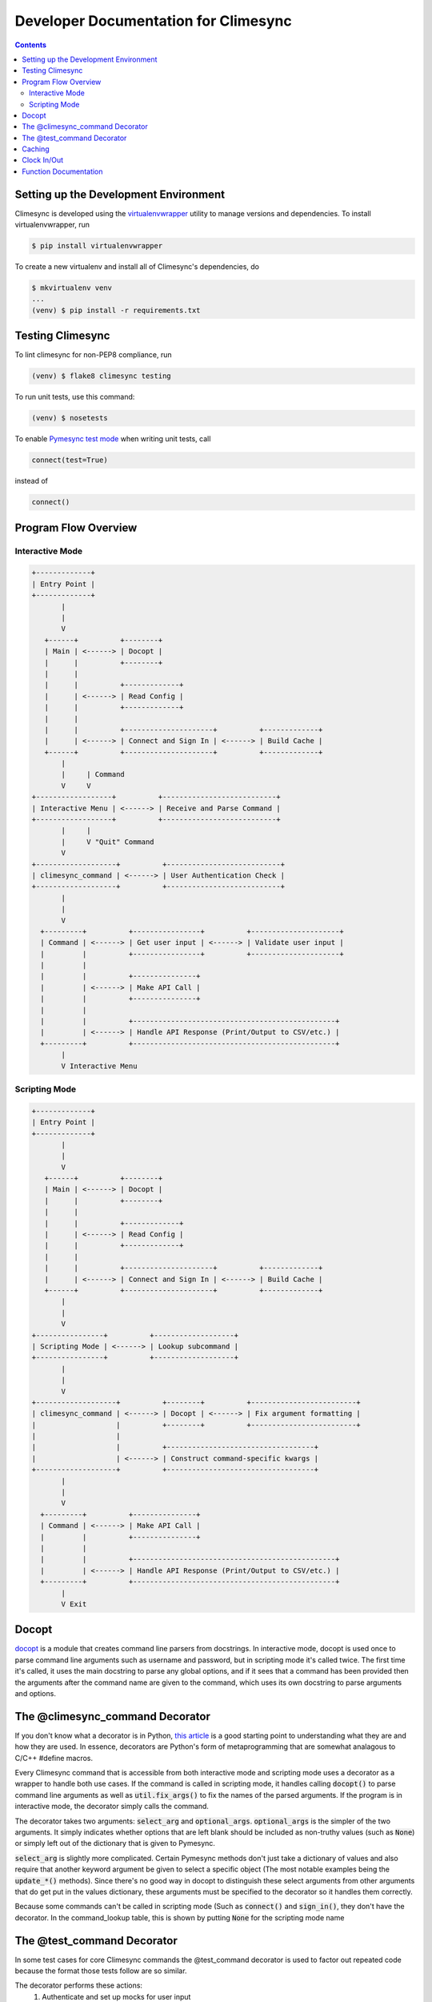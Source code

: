 .. _dev:

Developer Documentation for Climesync
=====================================

.. contents::


Setting up the Development Environment
--------------------------------------

Climesync is developed using the `virtualenvwrapper`_ utility to manage versions
and dependencies. To install virtualenvwrapper, run

.. code-block:: none

    $ pip install virtualenvwrapper

To create a new virtualenv and install all of Climesync's dependencies, do

.. code-block:: none

    $ mkvirtualenv venv
    ...
    (venv) $ pip install -r requirements.txt

.. _virtualenvwrapper: https://pypi.python.org/pypi/virtualenvwrapper


Testing Climesync
-----------------

To lint climesync for non-PEP8 compliance, run

.. code-block:: none

    (venv) $ flake8 climesync testing

To run unit tests, use this command:

.. code-block:: none

    (venv) $ nosetests

To enable `Pymesync test mode`_ when writing unit tests, call

.. code-block:: python

    connect(test=True)

instead of

.. code-block:: python

    connect()

.. _Pymesync test mode: http://pymesync.readthedocs.io/en/latest/testing.html


Program Flow Overview
---------------------


Interactive Mode
~~~~~~~~~~~~~~~~

.. code-block:: none

    +-------------+
    | Entry Point |
    +-------------+
           |
           |
           V
       +------+          +--------+
       | Main | <------> | Docopt |
       |      |          +--------+
       |      |
       |      |          +-------------+
       |      | <------> | Read Config |
       |      |          +-------------+
       |      |
       |      |          +---------------------+          +-------------+
       |      | <------> | Connect and Sign In | <------> | Build Cache |
       +------+          +---------------------+          +-------------+
           |
           |     | Command
           V     V
    +------------------+          +---------------------------+
    | Interactive Menu | <------> | Receive and Parse Command |
    +------------------+          +---------------------------+
           |     |
           |     V "Quit" Command
           V
    +-------------------+          +---------------------------+
    | climesync_command | <------> | User Authentication Check |
    +-------------------+          +---------------------------+
           |
           |
           V
      +---------+          +----------------+          +---------------------+
      | Command | <------> | Get user input | <------> | Validate user input |
      |         |          +----------------+          +---------------------+
      |         |
      |         |          +---------------+
      |         | <------> | Make API Call |
      |         |          +---------------+
      |         |
      |         |          +------------------------------------------------+
      |         | <------> | Handle API Response (Print/Output to CSV/etc.) |
      +---------+          +------------------------------------------------+
           |
           V Interactive Menu


Scripting Mode
~~~~~~~~~~~~~~

.. code-block:: none

    +-------------+
    | Entry Point |
    +-------------+
           |
           |
           V
       +------+          +--------+
       | Main | <------> | Docopt |
       |      |          +--------+
       |      |
       |      |          +-------------+
       |      | <------> | Read Config |
       |      |          +-------------+
       |      |
       |      |          +---------------------+          +-------------+
       |      | <------> | Connect and Sign In | <------> | Build Cache |
       +------+          +---------------------+          +-------------+
           |
           |
           V
    +----------------+          +-------------------+
    | Scripting Mode | <------> | Lookup subcommand |
    +----------------+          +-------------------+
           |
           |
           V
    +-------------------+          +--------+          +-------------------------+
    | climesync_command | <------> | Docopt | <------> | Fix argument formatting |
    |                   |          +--------+          +-------------------------+
    |                   |
    |                   |          +-----------------------------------+
    |                   | <------> | Construct command-specific kwargs |
    +-------------------+          +-----------------------------------+
           |
           |
           V
      +---------+          +---------------+
      | Command | <------> | Make API Call |
      |         |          +---------------+
      |         |
      |         |          +------------------------------------------------+
      |         | <------> | Handle API Response (Print/Output to CSV/etc.) |
      +---------+          +------------------------------------------------+
           |
           V Exit


Docopt
------

`docopt`_ is a module that creates command line parsers from docstrings. In
interactive mode, docopt is used once to parse command line arguments such
as username and password, but in scripting mode it's called twice. The first
time it's called, it uses the main docstring to parse any global options, and
if it sees that a command has been provided then the arguments after the
command name are given to the command, which uses its own docstring to
parse arguments and options.


The @climesync_command Decorator
--------------------------------

If you don't know what a decorator is in Python, `this article`_ is a good
starting point to understanding what they are and how they are used. In
essence, decorators are Python's form of metaprogramming that are somewhat
analagous to C/C++ #define macros.

Every Climesync command that is accessible from both interactive mode and
scripting mode uses a decorator as a wrapper to handle both use cases. If the
command is called in scripting mode, it handles calling :code:`docopt()` to parse
command line arguments as well as :code:`util.fix_args()` to fix the names of the
parsed arguments. If the program is in interactive mode, the decorator simply
calls the command.

The decorator takes two arguments: :code:`select_arg` and :code:`optional_args`.
:code:`optional_args` is the simpler of the two arguments. It simply indicates
whether options that are left blank should be included as non-truthy values
(such as :code:`None`) or simply left out of the dictionary that is given to Pymesync.

:code:`select_arg` is slightly more complicated. Certain Pymesync methods
don't just take a dictionary of values and also require that another keyword
argument be given to select a specific object (The most notable examples being
the :code:`update_*()` methods). Since there's no good way in docopt to distinguish
these select arguments from other arguments that do get put in the values
dictionary, these arguments must be specified to the decorator so it handles
them correctly.

Because some commands can't be called in scripting mode (Such as :code:`connect()`
and :code:`sign_in()`, they don't have the decorator. In the command_lookup table,
this is shown by putting :code:`None` for the scripting mode name

.. _this article: http://www.artima.com/weblogs/viewpost.jsp?thread=240808


The @test_command Decorator
---------------------------

In some test cases for core Climesync commands the @test_command decorator
is used to factor out repeated code because the format those tests follow are
so similar.

The decorator performs these actions:
    #. Authenticate and set up mocks for user input
    #. Run the command to be tested
    #. Compare the actual output with an expected output

The test data for these tests is located in :code:`testing/test_data.py`.


Caching
-------

Upon login, some API calls are made and certain values are cached. The most
common use for these cached elements is for input validation. Currently the
only mechanism to update the cache is by running the "sign_in" command again.
In the future, cache updates could be triggered in a similar manner as how they
are triggered in `timesync-frontend-flask`_

.. _timesync-frontend-flask: https://github.com/osuosl/timesync-frontend-flask


Clock In/Out
------------

Climesync allows users to "clock in" on a time entry and then come back later
to clock out. It accomplishes this by saving a session (Usually located at
"~/.climesyncsession", but support for other session file locations might exist
in the future) and then reading that session and submitting it as a time when
``clock_out`` is run.

The session file is just a newline-delimited list of fields and values in the
format ``<field>: <value>``. Items in list values are separated by spaces.

``clock_out`` reads the session file, asks the user to make changes (If it's
being run in interactive mode), and then creates the time entry. If the project
doesn't have a default activity and activities weren't specified in
``clock_in``, then activities must be provided.


Function Documentation
----------------------

For the most part, Climesync functions match 1 to 1 with menu options.
However, there are several utility functions (Such as print_json and
get_fields) that help eliminate cluttered and unnecessary repeated code.

Detailed information on how to use these functions is included in the
docstrings inside the Climesync source code.

